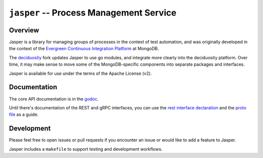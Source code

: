 ========================================
``jasper`` -- Process Management Service
========================================

Overview
--------

Jasper is a library for managing groups of processes in the context of
test automation, and was originally developed in the context of the
`Evergreen Continuous Integration Platform
<https://github.com/evergreen-ci/evergreen>`_ at MongoDB. 

The `deciduosity
<https://github.com/deciduosity/>`_ fork updates Jasper to use go modules, and
integrate more clearly into the deciduosity platform. Over time, it may make
sense to move some of the MongoDB-specific components into separate packages
and interfaces. 

Jasper is available for use under the terms of the Apache License (v2).

Documentation
-------------

The core API documentation is in the `godoc
<https://godoc.org/github.com/deciduosity/jasper/>`_.

Until there's documentation of the REST and gRPC interfaces, you can use the
`rest interface declaration
<https://github.com/deciduosity/jasper/blob/master/remote/rest_service.go>`_
and the `proto file
<https://github.com/deciduosity/jasper/blob/master/jasper.proto>`_ as a guide.

Development
-----------

Please feel free to open issues or pull requests if you encounter an issue or
would like to add a feature to Jasper. 

Jasper includes a ``makefile`` to support testing and development workflows.
